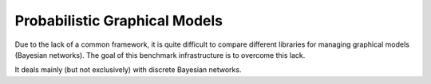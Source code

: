 Probabilistic Graphical Models
==============================

Due to the lack of a common framework, it is quite difficult to compare different libraries for managing graphical models (Bayesian networks). The goal of this benchmark infrastructure is to overcome this lack. 

It deals mainly (but not exclusively) with discrete Bayesian networks.